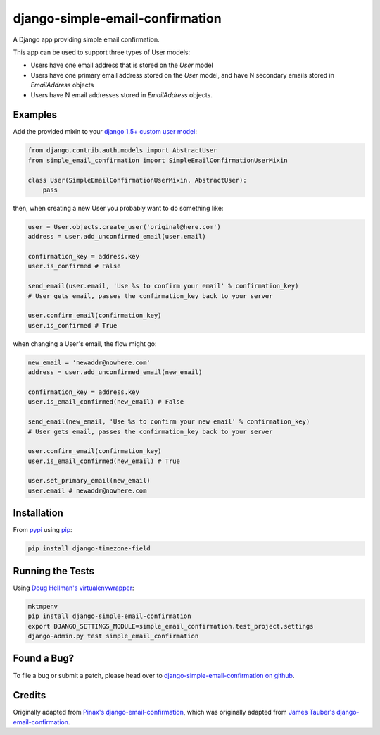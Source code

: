 django-simple-email-confirmation
================================

.. image:: https://api.travis-ci.org/mfogel/django-simple-email-confirmation.png?branch=develop
   :alt: Build Status
   :target: https://travis-ci.org/mfogel/django-simple-email-confirmation

A Django app providing simple email confirmation.

This app can be used to support three types of User models:

- Users have one email address that is stored on the `User` model
- Users have one primary email address stored on the `User` model, and have N secondary emails stored in `EmailAddress` objects
- Users have N email addresses stored in `EmailAddress` objects.

Examples
--------

Add the provided mixin to your `django 1.5+ custom user model`__:

.. code:: python

    from django.contrib.auth.models import AbstractUser
    from simple_email_confirmation import SimpleEmailConfirmationUserMixin

    class User(SimpleEmailConfirmationUserMixin, AbstractUser):
        pass

then, when creating a new User you probably want to do something like:

.. code:: python

    user = User.objects.create_user('original@here.com')
    address = user.add_unconfirmed_email(user.email)

    confirmation_key = address.key
    user.is_confirmed # False

    send_email(user.email, 'Use %s to confirm your email' % confirmation_key)
    # User gets email, passes the confirmation_key back to your server

    user.confirm_email(confirmation_key)
    user.is_confirmed # True

when changing a User's email, the flow might go:

.. code:: python

    new_email = 'newaddr@nowhere.com'
    address = user.add_unconfirmed_email(new_email)

    confirmation_key = address.key
    user.is_email_confirmed(new_email) # False

    send_email(new_email, 'Use %s to confirm your new email' % confirmation_key)
    # User gets email, passes the confirmation_key back to your server

    user.confirm_email(confirmation_key)
    user.is_email_confirmed(new_email) # True

    user.set_primary_email(new_email)
    user.email # newaddr@nowhere.com


Installation
------------

From `pypi`__ using `pip`__:

.. code:: sh

    pip install django-timezone-field

Running the Tests
-----------------

Using `Doug Hellman's virtualenvwrapper`__:

.. code:: sh

    mktmpenv
    pip install django-simple-email-confirmation
    export DJANGO_SETTINGS_MODULE=simple_email_confirmation.test_project.settings
    django-admin.py test simple_email_confirmation

Found a Bug?
------------

To file a bug or submit a patch, please head over to `django-simple-email-confirmation on github`__.

Credits
-------

Originally adapted from `Pinax's django-email-confirmation`__, which was originally adapted from `James Tauber's django-email-confirmation`__.


__ https://docs.djangoproject.com/en/dev/topics/auth/customizing/#specifying-a-custom-user-model
__ http://pypi.python.org/pypi/django-simple-email-confirmation/
__ http://www.pip-installer.org/
__ http://www.doughellmann.com/projects/virtualenvwrapper/
__ https://github.com/mfogel/django-simple-email-confirmation
__ https://github.com/pinax/django-email-confirmation
__ https://github.com/jtauber/django-email-confirmation
